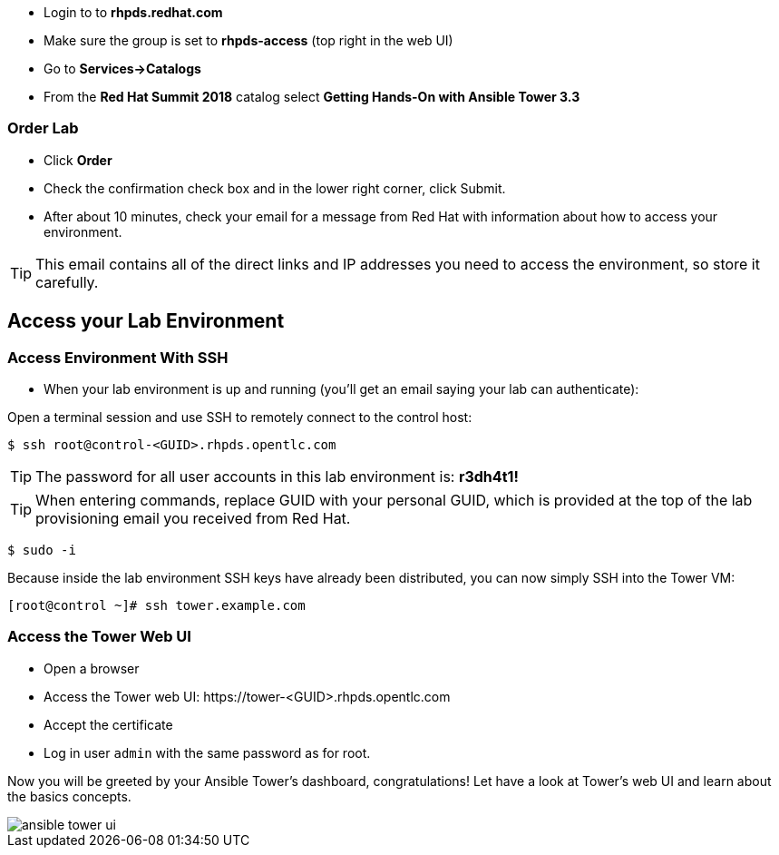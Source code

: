 * Login to to *rhpds.redhat.com*
* Make sure the group is set to *rhpds-access* (top right in the web UI)
* Go to *Services->Catalogs*
* From the *Red Hat Summit 2018* catalog select *Getting Hands-On with Ansible Tower 3.3*

=== Order Lab

* Click *Order*
* Check the confirmation check box and in the lower right corner, click Submit.
* After about 10 minutes, check your email for a message from Red Hat with information about how to access your environment.

TIP: This email contains all of the direct links and IP addresses you need to access the environment, so store it carefully.

== Access your Lab Environment


=== Access Environment With SSH

* When your lab environment is up and running (you'll get an email saying your lab can authenticate):

Open a terminal session and use SSH to remotely connect to the control host:

----
$ ssh root@control-<GUID>.rhpds.opentlc.com
----

TIP: The password for all user accounts in this lab environment is: *r3dh4t1!*

TIP: When entering commands, replace GUID with your personal GUID, which is provided at the top of the lab provisioning email you received from Red Hat. 

----
$ sudo -i
----

Because inside the lab environment SSH keys have already been distributed, you can now simply SSH into the Tower VM:

----
[root@control ~]# ssh tower.example.com
----

=== Access the Tower Web UI

* Open a browser
* Access the Tower web UI: \https://tower-<GUID>.rhpds.opentlc.com 
* Accept the certificate
* Log in user `admin` with the same password as for root.

Now you will be greeted by your Ansible Tower's dashboard, congratulations! Let have a look at Tower's web UI and learn about the basics concepts.

image::ansible_tower_ui.png[]
